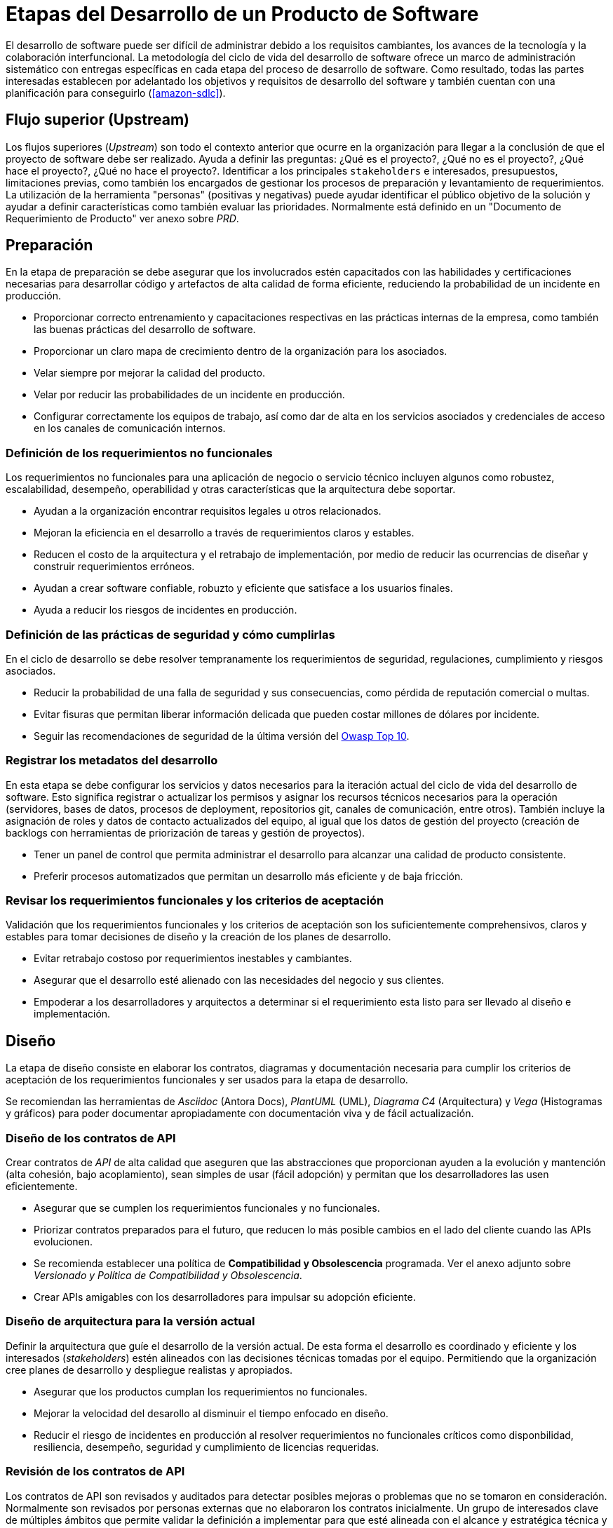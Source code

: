 = Etapas del Desarrollo de un Producto de Software

El desarrollo de software puede ser difícil de administrar debido a los requisitos cambiantes, 
los avances de la tecnología y la colaboración interfuncional. La metodología del ciclo de vida del desarrollo de 
software ofrece un marco de administración sistemático con entregas específicas en cada etapa del proceso de desarrollo 
de software. Como resultado, todas las partes interesadas establecen por adelantado los objetivos y requisitos de 
desarrollo del software y también cuentan con una planificación para conseguirlo (<<amazon-sdlc>>).

== Flujo superior (Upstream)

Los flujos superiores (_Upstream_) son todo el contexto anterior que ocurre en la organización para llegar a la conclusión
de que el proyecto de software debe ser realizado. Ayuda a definir las preguntas: ¿Qué es el proyecto?, ¿Qué no es el proyecto?, 
¿Qué hace el proyecto?, ¿Qué no hace el proyecto?. Identificar a los principales `stakeholders` e interesados, presupuestos, limitaciones previas, como también
los encargados de gestionar los procesos de preparación y levantamiento de requerimientos. La utilización de la herramienta "personas" (positivas y negativas)
puede ayudar identificar el público objetivo de la solución y ayudar a definir características como también evaluar las prioridades. Normalmente está definido en un "Documento de Requerimiento de Producto" ver anexo sobre _PRD_.

== Preparación

En la etapa de preparación se debe asegurar que los involucrados estén capacitados con las habilidades
y certificaciones necesarias para desarrollar código y artefactos de alta calidad de forma eficiente, reduciendo
la probabilidad de un incidente en producción.

- Proporcionar correcto entrenamiento y capacitaciones respectivas en las prácticas internas de la empresa, como también las buenas prácticas del desarrollo de software.
- Proporcionar un claro mapa de crecimiento dentro de la organización para los asociados.
- Velar siempre por mejorar la calidad del producto.
- Velar por reducir las probabilidades de un incidente en producción.
- Configurar correctamente los equipos de trabajo, así como dar de alta en los servicios asociados y credenciales de acceso en los canales de comunicación internos.

=== Definición de los requerimientos no funcionales

Los requerimientos no funcionales para una aplicación de negocio o servicio técnico incluyen algunos como robustez, escalabilidad, desempeño, operabilidad y otras características que la arquitectura debe soportar.

- Ayudan a la organización encontrar requisitos legales u otros relacionados.
- Mejoran la eficiencia en el desarrollo a través de requerimientos claros y estables.
- Reducen el costo de la arquitectura y el retrabajo de implementación, por medio de reducir las ocurrencias de diseñar y construir requerimientos erróneos.
- Ayudan a crear software confiable, robuzto y eficiente que satisface a los usuarios finales.
- Ayuda a reducir los riesgos de incidentes en producción.

=== Definición de las prácticas de seguridad y cómo cumplirlas

En el ciclo de desarrollo se debe resolver tempranamente los requerimientos de seguridad, regulaciones, cumplimiento y riesgos asociados.

- Reducir la probabilidad de una falla de seguridad y sus consecuencias, como pérdida de reputación comercial o multas.
- Evitar fisuras que permitan liberar información delicada que pueden costar millones de dólares por incidente.
- Seguir las recomendaciones de seguridad de la última versión del https://owasp.org/Top10/[Owasp Top 10].

=== Registrar los metadatos del desarrollo

En esta etapa se debe configurar los servicios y datos necesarios para la iteración actual del ciclo de vida del desarrollo de software.
Esto significa registrar o actualizar los permisos y asignar los recursos técnicos necesarios para la operación (servidores, bases de datos, procesos de deployment, repositorios git, canales de comunicación, entre otros).
También incluye la asignación de roles y datos de contacto actualizados del equipo, al igual que los datos de gestión del proyecto (creación de backlogs con herramientas de priorización de tareas y gestión de proyectos).

- Tener un panel de control que permita administrar el desarrollo para alcanzar una calidad de producto consistente.
- Preferir procesos automatizados que permitan un desarrollo más eficiente y de baja fricción.

=== Revisar los requerimientos funcionales y los criterios de aceptación

Validación que los requerimientos funcionales y los criterios de aceptación son los suficientemente comprehensivos, claros
y estables para tomar decisiones de diseño y la creación de los planes de desarrollo.

- Evitar retrabajo costoso por requerimientos inestables y cambiantes.
- Asegurar que el desarrollo esté alienado con las necesidades del negocio y sus clientes.
- Empoderar a los desarrolladores y arquitectos a determinar si el requerimiento esta listo para ser llevado al diseño e implementación.

== Diseño

La etapa de diseño consiste en elaborar los contratos, diagramas y documentación necesaria para cumplir
los criterios de aceptación de los requerimientos funcionales y ser usados para la etapa de desarrollo.

Se recomiendan las herramientas de _Asciidoc_ (Antora Docs), _PlantUML_ (UML), _Diagrama C4_ (Arquitectura) y _Vega_ (Histogramas y gráficos)
para poder documentar apropiadamente con documentación viva y de fácil actualización.

=== Diseño de los contratos de API

Crear contratos de _API_ de alta calidad que aseguren que las abstracciones que proporcionan ayuden a la evolución y mantención (alta cohesión, bajo acoplamiento), 
sean simples de usar (fácil adopción) y permitan que los desarrolladores las usen eficientemente.

- Asegurar que se cumplen los requerimientos funcionales y no funcionales.
- Priorizar contratos preparados para el futuro, que reducen lo más posible cambios en el lado del cliente cuando las APIs evolucionen. 
- Se recomienda establecer una política de *Compatibilidad y Obsolescencia* programada. Ver el anexo adjunto sobre _Versionado y Política de Compatibilidad y Obsolescencia_.
- Crear APIs amigables con los desarrolladores para impulsar su adopción eficiente.

=== Diseño de arquitectura para la versión actual

Definir la arquitectura que guíe el desarrollo de la versión actual. De esta forma el desarrollo es coordinado y eficiente y los interesados (_stakeholders_) estén alineados con las decisiones técnicas tomadas por el equipo. Permitiendo que la organización cree planes de desarrollo y despliegue realistas y apropiados.

- Asegurar que los productos cumplan los requerimientos no funcionales.
- Mejorar la velocidad del desarollo al disminuir el tiempo enfocado en diseño.
- Reducir el riesgo de incidentes en producción al resolver requerimientos no funcionales críticos como disponbilidad, resiliencia, desempeño, seguridad y cumplimiento de licencias requeridas.

=== Revisión de los contratos de API

Los contratos de API son revisados y auditados para detectar posibles mejoras o problemas que no se tomaron en consideración.
Normalmente son revisados por personas externas que no elaboraron los contratos inicialmente. Un grupo de interesados clave de múltiples ámbitos que permite validar la definición a implementar para que esté alineada con el alcance y estratégica técnica y la calidad esperada.

- Permite reducir los tiempos de revisión posterior e implementación.
- Se pueden generar casos de prueba a tener en consideración.
- Revisados por los miembros de equipos de implementación, consumidores y otros interesados.

=== Revisión de arquitectura para la versión actual

La definición de arquitectura es revisada y auditada para detectar posibles mejoras o problemas que no se tomaron en consideración.
Normalmente es revisada por personas externas que no elaboraron los contratos inicialmente. Un grupo de interesados clave de múltiples ámbitos que permite validar la definición a implementar para que esté alineada con el alcance y estratégica técnica y la calidad esperada.

- Permite reducir los tiempos de revisión posterior e implementación.
- Se pueden generar casos de prueba a tener en consideración.
- Revisados por los miembros de equipos de implementación, consumidores y otros interesados.

=== Utilizar ADR para conducir las decisiones de arquitectura

Las elecciones de tecnología y soluciones propuestas para completar un proyecto están influenciadas por diversas decisiones tomadas por los miembros del equipo involucrados en el proyecto durante la fase de desarrollo. Las _ADR_ ayudan a nuevos integrantes del equipo a comenzar más rápido y a documentar los factores que jugaron un rol importante para llegar a una decisión, dando contexto y respondiendo las preguntas ¿Qué?, ¿Por qué?, ¿Cómo?, ¿Cuándo? y ¿Dónde? de cada decisión. Ver anexo _Arquitecture Decision Records_.

- Ayudan a reducir el número de reuniones.
- Permiten tener un acervo documental para tomar decisiones más complejas.
- Dan contexto y permiten analizar distintas opciones para encausar el proyecto al mejor camino de forma más certera.
- Permiten una conversación abierta a los integrantes del equipo y reducen el tiempo de explicación sobre las deciciones tomadas en un área.

== Desarrollo

En la fase de desarrollo e implementación, el equipo de desarrollo codifica el producto. Se analizan los requisitos para identificar tareas de codificación más pequeñas que puedan hacerse diariamente para conseguir el resultado final (<<amazon-sdlc>>).

Las siguientes subsecciones están ordenadas para seguir los pasos necesarios para crear y validar una funcionalidad.

=== Construcción (Build)

Se construye el artefacto con las herramientas adecuadas y autorizadas, sus repositorios y dependencias. Además de seguir un plan de  versionamiento y obsolescencia acordado. Ver anexo _Versionado y Política de Compatibilidad y Obsolescencia_.

- Uso de pipelines estandarizados y oficiales para construir el producto mejora la calidad del mismo con validación de artefactos consistente y profunda.
- Reduce el riesgo de incidentes en producción usando la administración adecuada del versionado de los artefactos construidos.
- Reuce el tiempo requerido para reparación de defectos usando un versionado y nomenclatura consistente.
- Los artefactos construidos estan almacenados de forma segura y accesibles.

=== Administración de artefactos de código

Los artefactos de código están almacenados y respaldados en un repositorio central, el cual tiene normas de higiene establecidas para asegurar la calidad del código que almacena. Siguiendo las buenas prácticas de _Trunk Based Development_. Ver anexo sobre _Trunk Based Development_.

- El desarrollo es rápido y eficiente.
- Los cambios están administrados correctamente.
- El código esta respaldado y tiene medidas de seguridad para prevenir filtraciones a terceros no deseados.

=== Pruebas unitarias

Las pruebas unitarias son pruebas deterministas que prueban la ejecución de una unidad específica y discreta de la aplicación como una funcion, un método o componente de _UI_ en total aislamiento del resto de componentes para determinar si se comporta como se espera.

- Verifica la funcionalidad de una unidad (método, clase, función, módulo, etc) en aislamiento.
- Detecta errores tempranos en el ciclo de desarrollo.
- Son automatizadas y rápidas de ejecutar.

=== Pruebas funcionales (de contrato)

Una prueba funcional o de contrato es una prueba determinista que verifica que los módulos de un sub sistema estén funcionado correctamente. Las pruebas funcionales deben evitar integrar con otros sub sistemas ya que esto reduce el determinismo. Ejemplos son probar el comportamiendo de una interfaz de usuario en la _UI_ o probar la lógica de negocio de un servicio individual por medio de su _API_.

- Valida la funcionalidad antes de integrarla con otros sub sistemas.
- Asegura que los contratos de API estén bien implementados y sean adecuados.

=== Pruebas de integración

Las pruebas de integración es una unidad "sociable" de prueba que es determinista y usada para verificar como una unidad interactúa con otras unidades sin acceder directamente a los sub sistemas externos.

- Valida como una unidad funcionará al ser integrada.
- Es la mejor forma de validar los contratos entre unidades.

=== Escritura y refactorización de código

Se debe escribir el código usando los lenguajes y _frameworks_ autorizados, siguiendo los estándares y la definición de arquitectura y cumpliendo los criterios de aceptación de los requisitos funcionales y no funcionales. Refactorizando el código para mejorar su calidad, reducir la deuda técnicas y asegurar que el código fuente es mantenible, es decir, que sea simple de modificar en el tiempo siguiendo los principios de alta cohesión y bajo acoplamiento.

- El código es consistente.
- El código es eficaz, efectivo, confiable, fácil de ejecutar y seguro.
- El código es simple de mantener y probar.
- El código es creado con herramientas complementarias robustas y adecuadas.
- El código tiene un formato estandarizado. Ejemplo: En _Elixir_ se debe usar el comando `mix format`.
- La solución utiliza buenas prácticas como https://docs.aws.amazon.com/prescriptive-guidance/latest/cloud-design-patterns/hexagonal-architecture.html[Arquitectura Hexagonal], https://martinfowler.com/bliki/DomainDrivenDesign.html[Domain Driven Design], https://www.thoughtworks.com/en-cl/insights/blog/agile-engineering-practices/solid-principles-how-to-create-a-code-that-is-easy-to-extend-and-maintain-part-1[SOLID] y https://en.wikipedia.org/wiki/Software_design_pattern[Patrones de Diseño], y otras buenas prácticas relativas a la tecnología usada, según aplique al contexto de la solución.

=== Pruebas estáticas

La prueba estática evalúa el código sin compilar o ejecutarlo. Esta pensada para validar las buenas prácticas y verificar la seguridad, estructura y otras posibles causas de fallas.

- Identifica vulnerabilidades.
- Verifica el uso de buenas prácticas y estándares.
- Identifica errores y posibles mejoras.
- Para _Elixir_ se utiliza https://github.com/rrrene/credo[Credo]. Otras tecnologías pueden usar https://www.sonarsource.com/products/sonarqube/[SonarQube]. Para encontrar malas prácticas y corregirlas.
- Se recomiendan herramientas como https://owasp.org/www-community/Source_Code_Analysis_Tools[OWASP SCAT] para encontrar vulnerabilidades.

=== Revisión de código

Un miembro del equipo revisa e inspecciona el código para identificar posibles mejoras o defectos a corregir, además de verificar la adherencia a los estándares de calidad de código acordados.

- Identificar posibles problemas tempranamente para reducir los costos de desarrollo e incrementar la velocidad del mismo.
- Mejorar la calidad del código y su facilidad de mantención.
- Reducir la frecuencia y severidad de incidentes en producción.
- Reducir el tiempo necesario en resolver problemas directamente.
- Detectar defectos que son difíciles de detectar con pruebas automatizadas.
- Facilitar compartir información y el aprendizaje de buenas prácticas.

=== Validación de arquitectura

El sistema que se ha construido para la versión actual se compara con lo planificado y diseñado. Cualquier discrepancia es resuelta ya sea corrigiendo el artefacto o actualizando los diseños y planes iniciales.

- Asegura que los requerimientos no funcionales han sido cumplidos.
- Hace que dar soporte y mantención sea más efectivo.
- Previene la acumulación de deuda técnica.

== Despliegue (Deploy)

El despliegue (deploy) es el proceso de pasos necesarios para que el artefacto pueda ejecutarse en su entorno productivo (o de pruebas) y permita ser operado por los involucrados. Este puede ser manual o automatizado.

=== Configurar la infraestructura de despliegue y operaciones

Los sistemas utilizados por los equipos de operaciones para ejecutar todas las actividades operativas
deben ser configurados y activados para el artefacto que será liberado. Esto incluye sistemas 
para monitoreo, alertas automáticas y administración de notificaciones para incidentes productivos.

- Asegura que el monitoreo esté bien configurado y funcional.
- Asegura que las alertas estén bien configuradas y funcionales.
- Asegura que los equipos de operaciones puedan notificar apropiadamente cuando un incidente es detectado.

=== Crear documentación y ejemplos sobre operación del sistema

Escribir documentación y desarrollar ejemplos para operar el artefacto liberado, en una forma consistente y metódica, incluyendo como manejar las tareas esperadas, realizar escalamiento horizontal/vertical, estrategias de mitigación de fallos y pasos para lograr alcanzar los objetivos operativos y de control de incidentes (Mean time to deploy, Mean time to escalate, Mean time to recover, entre otras métricas asociadas <<atlassian-incidents-metrics-2024>>).

- Permite a los equipos conocer como realizar las tareas más comunes del sistema.
- Permite a los equipos conocer como responder a incidentes e identificar problemas.
- Permite a los equipos conocer como restaurar la aplicación en el caso de un desastre o caidas de servicio.

=== Despliegue a producción

Se deben completar todas las tareas relacionadas al despliegue (`deploy`) tales como: 

- Crear un documento de registro de cambios, 
- Versionar apropiadamente el artefacto.
- Desplegar el artefacto al ambiente productivo y realizar pruebas de humo.

=== Validación y monitoreo del despliegue a producción

Esta es la validación final de que todas las actividades obligatorias han sido completadas. 
Los procedimientos de liberación (release) y retrocesos (rollbacks) están en su lugar y habilitados, 
los procesos y auditorias necesarias para cumplir las normas legales y licencias están listos y funcionales. Finalmente
todas los procesos de gestión del cambio están correctamente seguidos y auditados.

- Disminuye el riesgo durante un despliegue y que los retrocesos (rollbacks) son rápidos y eficientes si son requeridos.
- Reduce los riesgos legales y de licencias para la organización.
- Mejora la calidad en la liberación de los artefactos.

=== Pruebas de humo (Smoke Test)

Las pruebas de humo (smoke test), o también conocidas como verificación de la construcción (build verification testing) o pruebas de confianza (confidence testing), 
es un tipo de estrategia para asegurar la calidad, el cual consiste en un conjunto no exhaustivo de pruebas enfocadas en asegurar que que las funciones más importantes del artefacto funcionan. El término "prueba de humo" viene de la industria del `hardware` donde al probar un artefacto por primera vez, si este no se prendía fuego y salía humo, se puede considerar como que su construcción fue un éxito. En la industria del `software` las pruebas de humo es una estrategia liviana y amplia donde todas las áreas de una aplicación (sin profundizar mucho) son probadas.

Una suite de pruebas de humo pueden ser automatizadas o en combinación con un proceso manual de pruebas. Pueden ser usadas para descubrir errores de alto nivel. Si una prueba de humo falla se espera que el artefacto construido se considere inestable para mayores pruebas, hasta que la prueba de humo sea exitosa.

- Si una prueba de humo falla el despliegue debe fallar.

Ejemplos:

- Prueba de conexión a la base de datos.
- Prueba de conexión al almacenamiento en la nube.
- Prueba de conexión a _Kafka_.

.Flujo de una prueba de humo
[plantuml]
----
@startuml

skin rose

title Prueba de Humo

start

if (¿Se conecta a la base de datos?) then (sí)
  :prueba de humo exitosa;
else (no)
  :prueba de humo fallida;
endif

stop

@enduml
----

=== Pruebas punto a punto (end to end, E2E)

Las pruebas punto a punto (_E2E_) prueban y validan que los componentes individuales y las dependencias externas del sistema funcionan adecuadamente para los casos productivos.

- Validan como todas las dependencias del sistema funcionan en conjunto.
- Simulan un escenario de producción.
- Se deben ejecutar de forma paralela a las demás pruebas ya que podrían tomar un tiempo mayor y retardar el proceso de construcción y despliegue.

=== Pruebas de desempeño (perfomance)

Las pruebas de desempeño son realizadas en un ambiente lo más similar a producción posible y se prueban varios tipos de interacciones con el sistema, los cuales permiten determinar cómo el sistema se comporta durante varias condiciones de carga y estrés. Son pensadas para validar que el sistema cumple con los requerimientos de desempeño a nivel de servicio.

Se recomienda realizar un análisis de mapa de calor en los periodos de uso del sistema productivo. Y realizar las pruebas en el ambiente productivo oficial, dentro de una hora de baja o nula utilización con datos apropiadamente marcados que permitan ser eliminados automáticamente una vez terminadas las pruebas.

Debido a sus características de servidor, no es obligatorio realizar pruebas de desempeño constantemente. Solo es recomendable hacerlas antes de cambios mayores en los sistemas o cuando se avecina una fecha especial que requiera mayores exigencias en los servidores (navidad, año nuevo, feriados nacionales). La periodicidad de estas pruebas dependerá de las necesidades de cada negocio.

- Prueba como se comporta el sistema en contextos progresivos de aumento de carga.
- Prueba como el sistema reacciona a casos de carga abruptos y masivos.
- Valida como el sistema escala arriba o abajo con cambios de carga.

==== Pruebas alfa/aceptación

Los `stakeholders` validan que el sistema cumple los requerimientos y aceptan el artefacto entregado.

- Existe todo el registro de las pruebas realizadas, como también de los criterios que se han aceptado como cumplidos.
- El código y el artefacto se considerán "terminados" permitiendo a los desarrolladores comenzar a planificar la siguiente iteración.
